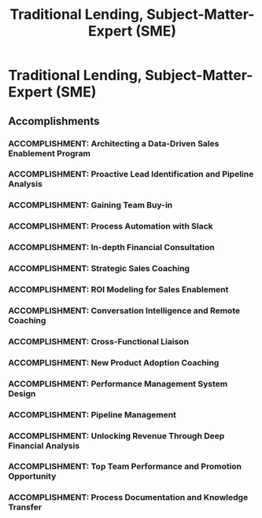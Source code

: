 :PROPERTIES:
:ID:       9c6fa7f1-bccd-45d9-91a5-612d59c3b0f5
:END:
#+title: Traditional Lending, Subject-Matter-Expert (SME)
#+filetags: :JOB:
* Traditional Lending, Subject-Matter-Expert (SME)
:PROPERTIES:
:COMPANY: Lendio
:POSITION: Traditional Lending, Subject-Matter-Expert (SME)
:START_DATE: 2021-11-01
:END_DATE: 2023-02-28
:SUMMARY: Hired into this newly created role to solve a critical business problem: high-value borrowers were being lost to high-interest products. My mission was to design and implement a complete sales enablement system from the ground up to equip a 15-person sales team to sell more complex traditional loans. This involved architecting everything from lead identification processes and automation workflows to a data-driven coaching program and performance scorecards, ultimately acting as the de facto sales operations function for the product line.
:END:

** Accomplishments
*** ACCOMPLISHMENT: Architecting a Data-Driven Sales Enablement Program
:PROPERTIES:
:ID:       f37e492d-a734-4349-92df-e5e3af0a71aa
:ROAM_ALIASES: Traditional Lending, Subject-Matter-Expert (SME): Architecting a Data-Driven Sales Enablement Program
:SKILLS: [[id:f0027a8a-7352-4c3f-8935-f6727bd07fe1][Sales Enablement & Coaching]], [[id:b278bc24-d074-4d8f-ac49-7ef139dbbedc][Peformance Management]], [[id:29fd67d5-1ff3-46c7-bd52-9d33a9904701][SBA Regulations]], [[id:ebacfc11-0eb0-4b40-81fb-3bec773435b4][Data Visualization]], [[id:11421750-74d3-4294-b308-509b44e2caea][BI & Dashboarding]], [[id:fb94c057-15b8-4532-acfb-3330ebc03cd5][Internal Stakeholder Management]]
:SITUATION: Lendio was losing high-value borrowers because the sales team was not equipped to sell complex traditional loans, and no system existed to identify or enable these opportunities.
:TASK: To design and implement a comprehensive system to enable a 15-person sales team to successfully sell traditional loan products, thereby retaining valuable clients.
:ACTION: Hired to solve this critical business problem, I designed and implemented a data-driven coaching and enablement program. This included creating standardized process checklists, a rep performance scorecard, and leveraging Gong.io for call analysis and targeted coaching.
:RESULT: The system increased traditional financing conversion rates by 144%, directly driving an additional $700K in annual revenue for the company.
:END:
*** ACCOMPLISHMENT: Proactive Lead Identification and Pipeline Analysis
:PROPERTIES:
:ID:       d783f16f-e1a4-4b3b-86ec-ebfd4154e4e2
:ROAM_ALIASES: Traditional Lending, Subject-Matter-Expert (SME): Proactive Lead Identification and Pipeline Analysis
:SKILLS: [[id:d5aa9d0a-46ba-4e73-84d5-b2d408dd8bfd][Lead Generation and Prospecting]], [[id:1ef76808-21aa-4786-a919-60c96d0c187a][Conversation Intelligence]], [[id:fb94c057-15b8-4532-acfb-3330ebc03cd5][Internal Stakeholder Management]], [[id:cb136ce9-4e48-4e2a-b051-b402e346c121][Specific Software & Tools]], [[id:24f8b898-0a06-4d04-b530-2c71db7d1a91][Full-Cycle Sales Management]]
:SITUATION: High-potential leads for traditional loans were getting lost in the main sales pipeline. A systematic way to identify them was needed.
:TASK: To develop a proactive process for identifying and segmenting the best opportunities for traditional loans from the main pipeline.
:ACTION: Exported and analyzed pipeline data in DOMO and Google Sheets, segmenting opportunities by key criteria like credit score, revenue, and industry to improve product alignment and surface the best leads.
:RESULT: Created a proactive and data-driven lead identification process that ensured high-value borrowers were correctly identified and routed for specialized engagement.
:END:
*** ACCOMPLISHMENT: Gaining Team Buy-in
:PROPERTIES:
:ID:       8b17165b-a3ef-4bd8-a3eb-7d84f83bee84
:ROAM_ALIASES: Traditional Lending, Subject-Matter-Expert (SME): Gaining Team Buy-in
:SKILLS: [[id:fb94c057-15b8-4532-acfb-3330ebc03cd5][Internal Stakeholder Management]], [[id:8a4795d4-1374-4ffa-a3f4-022f5047b0e5][Project & Operations Management]]
:SITUATION: Introducing new processes to an established sales team required building trust and demonstrating a true understanding of their daily work.
:TASK: To establish credibility with the sales team before implementing new systems.
:ACTION: Voluntarily completed the full sales training for their core product, demonstrating a commitment to understanding their daily workflows and challenges firsthand.
:RESULT: Gained crucial team buy-in and trust, which was essential for the successful adoption of the new processes and systems that followed.
:END:
*** ACCOMPLISHMENT: Process Automation with Slack
:PROPERTIES:
:ID:       76a464c7-78d8-439e-99a4-7e124cae0862
:ROAM_ALIASES: Traditional Lending, Subject-Matter-Expert (SME): Process Automation with Slack
:SKILLS: [[id:a5bb8f4b-1733-4857-a02f-cfd10c93b613][CRM & Sales Tech Administration]], [[id:36765feb-2a84-4d91-80a6-da974c779cad][Technical Prototyping & Development]], [[id:1330fa1d-d329-4473-b026-075446f04114][Sales Process Architecture]], [[id:7893d2ee-6016-45b1-8fa8-e677a35ec46e][Systems Thinking & Design]]
:SITUATION: The process for submitting deals for cash flow analysis was manual, slow, and difficult to track.
:TASK: To streamline and automate the cash flow analysis submission process.
:ACTION: Designed and implemented a Slack workflow that automated the process. The workflow collected all required data from reps, logged it in a central Google Sheet, and triggered notifications to all stakeholders.
:RESULT:  Streamlined a key workflow, reducing manual effort, improving data tracking, and accelerating the analysis process.
:END:
*** ACCOMPLISHMENT: In-depth Financial Consultation
:PROPERTIES:
:ID:       569b4632-dcab-4a2c-b648-0483764119f0
:ROAM_ALIASES: Traditional Lending, Subject-Matter-Expert (SME): In-depth Financial Consultation
:SKILLS: [[id:29fd67d5-1ff3-46c7-bd52-9d33a9904701][SBA Regulations]], [[id:e671d377-3c0e-4d54-b276-c22cc65d053f][Financial & Credit Analysis]], [[id:115e3ac5-46c3-46cb-b8bb-c5d90adbf978][Commercial Lending & Financing]], [[id:34d9c28e-33cb-45bb-b019-5f9a036503ff][Financial Product Knowledge]]
:SITUATION: Closing complex traditional loans required direct consultation with senior client stakeholders to ensure all financial details were correct and compliant.
:TASK: To consult directly with business owners, CFOs, and accountants to perform financial analysis and ensure loan packages adhered to lender and SBA policies.
:ACTION: Directly consulted with business owners, CFOs, and accountants to perform in-depth financial analysis, ensuring loan packages were compliant with lender policies and the SBA's SOP 50 10.
:RESULT: Ensured the submission of high-quality, compliant loan packages, increasing the likelihood of approval and building trust with clients.
:END:
*** ACCOMPLISHMENT: Strategic Sales Coaching
:PROPERTIES:
:ID:       af362264-2d79-4d00-a542-95256d9e877b
:ROAM_ALIASES: Traditional Lending, Subject-Matter-Expert (SME): Strategic Sales Coaching
:SKILLS: [[id:55baf1b2-605f-4d9f-b9b5-0f9fd69e0449][Team Leadership & Development]], [[id:f0027a8a-7352-4c3f-8935-f6727bd07fe1][Sales Enablement & Coaching]], [[id:4e59e599-f5f1-4662-883c-f2ca12835085][Negotiation & Closing]]
:SITUATION: When a traditional loan application was rejected, sales reps often lost the deal entirely.
:TASK: To coach sales reps on how to salvage deals after a traditional loan was declined.
:ACTION: Coached reps on how to pivot from a failed traditional loan analysis to a high-margin product sale by translating complex financial rejection reasons into clear, effective sales talk tracks.
:RESULT: Enabled reps to save deals that would have otherwise been lost, preserving revenue and improving sales floor morale.
:END:
*** ACCOMPLISHMENT: ROI Modeling for Sales Enablement
:PROPERTIES:
:ID:       01d1e16e-2aec-4a96-bcd7-b9384c95d07e
:ROAM_ALIASES: Traditional Lending, Subject-Matter-Expert (SME): ROI Modeling for Sales Enablement
:SKILLS: [[id:24f8b898-0a06-4d04-b530-2c71db7d1a91][Full-Cycle Sales Management]], [[id:4e59e599-f5f1-4662-883c-f2ca12835085][Negotiation & Closing]], [[id:f0027a8a-7352-4c3f-8935-f6727bd07fe1][Sales Enablement & Coaching]], [[id:cb136ce9-4e48-4e2a-b051-b402e346c121][Specific Software & Tools]]
:SITUATION: Customers often had difficulty seeing the long-term financial benefit of equipment loans.
:TASK: To create a tool that would provide a compelling, quantifiable ROI for clients considering an equipment loan.
:ACTION: Built and utilized a calculator to model the precise tax savings from accelerated depreciation on equipment loans.
:RESULT: Provided a compelling and easy-to-understand ROI for clients, which improved closing rates for equipment financing.
:END:
*** ACCOMPLISHMENT: Conversation Intelligence and Remote Coaching
:PROPERTIES:
:ID:       9ba53e75-2193-4ecb-b9cc-3278a6578149
:ROAM_ALIASES: Traditional Lending, Subject-Matter-Expert (SME): Conversation Intelligence and Remote Coaching
:SKILLS: [[id:1ef76808-21aa-4786-a919-60c96d0c187a][Conversation Intelligence]], [[id:fb94c057-15b8-4532-acfb-3330ebc03cd5][Internal Stakeholder Management]], [[id:bd19eb7e-b205-477a-be1f-5285dc8831ba][Stakeholder Management]], [[id:cc8ee51c-61af-432b-b607-325c962ee475][Data Analysis]], [[id:34d9c28e-33cb-45bb-b019-5f9a036503ff][Financial Product Knowledge]], [[id:b278bc24-d074-4d8f-ac49-7ef139dbbedc][Peformance Management]], [[id:1ef76808-21aa-4786-a919-60c96d0c187a][Conversation Intelligence]], [[id:cb136ce9-4e48-4e2a-b051-b402e346c121][Specific Software & Tools]]
:SITUATION: Coaching a remote team of 15 sales reps required a data-driven and scalable approach.
:TASK: To provide effective, targeted coaching to a fully remote sales team.
:ACTION: Leveraged Gong.io to analyze call data and deliver targeted 1:1 coaching, conduct joint calling sessions, and run role-play exercises for a remote team of 15 sales representatives.
:RESULT: Improved the performance of a remote sales team by providing specific, data-driven coaching based on actual customer conversations.
:END:
*** ACCOMPLISHMENT: Cross-Functional Liaison
:PROPERTIES:
:ID:       25161b1d-ce70-4ee3-a239-676bb76405ec
:ROAM_ALIASES: Traditional Lending, Subject-Matter-Expert (SME): Cross-Functional Liaison
:SKILLS: [[id:fb94c057-15b8-4532-acfb-3330ebc03cd5][Internal Stakeholder Management]], [[id:25e2c834-43a4-4107-9f7a-030444df4f19][Strategic & Business Acumen]], [[id:34d9c28e-33cb-45bb-b019-5f9a036503ff][Financial Product Knowledge]]
:SITUATION: A communication gap between the sales team and the underwriting department was causing friction and leading to declined files.
:TASK: To act as a liaison, translating feedback between the two departments to improve submission quality.
:ACTION: Acted as a critical liaison between the sales team and underwriting, translating feedback on declined files into actionable coaching for the sales reps.
:RESULT: Improved future submission quality and loan packaging by bridging the communication gap and turning underwriting feedback into a productive coaching tool.
:END:
*** ACCOMPLISHMENT: New Product Adoption Coaching
:PROPERTIES:
:ID:       5b414c9e-4273-4aad-be06-82565d6e3b24
:ROAM_ALIASES: Traditional Lending, Subject-Matter-Expert (SME): New Product Adoption Coaching
:SKILLS: [[id:34d9c28e-33cb-45bb-b019-5f9a036503ff][Financial Product Knowledge]], [[id:f0027a8a-7352-4c3f-8935-f6727bd07fe1][Sales Enablement & Coaching]], [[id:b278bc24-d074-4d8f-ac49-7ef139dbbedc][Peformance Management]], [[id:4e59e599-f5f1-4662-883c-f2ca12835085][Negotiation & Closing]]
:SITUATION: The sales team was often slow to adopt new products or tools, which limited their effectiveness.
:TASK: To drive the adoption of new products and the document collection tool, FileInvite.
:ACTION: Coached reps on the document collection process in FileInvite using a "what, why, and how" framework. Additionally, created models that quantified the potential commission loss for reps on deals that were improperly qualified for high-interest loans.
:RESULT: Reduced friction and accelerated sales cycles by increasing the adoption of new tools and products.
:END:
*** ACCOMPLISHMENT: Performance Management System Design
:PROPERTIES:
:ID:       a8e072db-143f-4c45-9bde-7152a2d276ab
:ROAM_ALIASES: Traditional Lending, Subject-Matter-Expert (SME): Performance Management System Design
:SKILLS: [[id:ebacfc11-0eb0-4b40-81fb-3bec773435b4][Data Visualization]], [[id:cc8ee51c-61af-432b-b607-325c962ee475][Data Analysis]], [[id:b278bc24-d074-4d8f-ac49-7ef139dbbedc][Peformance Management]], [[id:7893d2ee-6016-45b1-8fa8-e677a35ec46e][Systems Thinking & Design]], [[id:36765feb-2a84-4d91-80a6-da974c779cad][Technical Prototyping & Development]]
:SITUATION: A centralized system was needed to track sales rep performance and provide data for coaching sessions.
:TASK: To design and manage a performance scorecard to track KPIs and provide data-driven insights.
:ACTION: Designed and managed a rep performance scorecard, tracking KPIs such as nomination volume, submit-to-fund ratios, and funded volume.
:RESULT: Provided clear, data-driven insights during 1:1 coaching sessions, allowing for more objective and effective performance management.
:END:
*** ACCOMPLISHMENT: Pipeline Management
:PROPERTIES:
:ID:       49c74e6c-7d4d-43ac-851c-4bba6ea556aa
:ROAM_ALIASES: Traditional Lending, Subject-Matter-Expert (SME): Pipeline Management
:SKILLS: [[id:b278bc24-d074-4d8f-ac49-7ef139dbbedc][Peformance Management]], [[id:24f8b898-0a06-4d04-b530-2c71db7d1a91][Full-Cycle Sales Management]], [[id:cb136ce9-4e48-4e2a-b051-b402e346c121][Specific Software & Tools]], [[id:55baf1b2-605f-4d9f-b9b5-0f9fd69e0449][Team Leadership & Development]]
:SITUATION: The traditional loan pipeline needed to be managed separately from the main sales funnel to ensure proper tracking and execution.
:TASK: To manage the entire deal pipeline for traditional loans, from initial nomination to funding.
:ACTION: Managed the end-to-end deal pipeline for traditional loans, tracking all opportunities from the initial sales floor nomination through underwriting submission and final funding.
:RESULT: Ensured full visibility and control over the traditional loan pipeline, enabling accurate forecasting and process management.
:END:
*** ACCOMPLISHMENT: Unlocking Revenue Through Deep Financial Analysis
:PROPERTIES:
:ID:       79b96a97-ca3a-4fbe-b148-8c34f848e5c4
:ROAM_ALIASES: Traditional Lending, Subject-Matter-Expert (SME): Unlocking Revenue Through Deep Financial Analysis
:SKILLS: [[id:e671d377-3c0e-4d54-b276-c22cc65d053f][Financial & Credit Analysis]], [[id:115e3ac5-46c3-46cb-b8bb-c5d90adbf978][Commercial Lending & Financing]], [[id:cc8ee51c-61af-432b-b607-325c962ee475][Data Analysis]]
:SITUATION: A high-value client's loan was on the verge of being rejected because their draft tax return did not meet the required debt-service coverage ratio (DSCR).
:TASK: To find a compliant way to adjust the client's financial picture to meet the lender's requirements.
:ACTION: Performed a detailed analysis of the client's draft tax return and identified personal meal expenses that could be legitimately re-categorized as business expenses.
:RESULT: The re-categorization allowed the client to meet the DSCR requirements, unlocking a $350,000 loan that would have otherwise been lost.
:END:
*** ACCOMPLISHMENT: Top Team Performance and Promotion Opportunity
:PROPERTIES:
:ID:       31dbb70f-30e5-465f-934e-47b5a7948138
:ROAM_ALIASES: Traditional Lending, Subject-Matter-Expert (SME): Top Team Performance and Promotion Opportunity
:SKILLS: [[id:f0027a8a-7352-4c3f-8935-f6727bd07fe1][Sales Enablement & Coaching]], [[id:34d9c28e-33cb-45bb-b019-5f9a036503ff][Financial Product Knowledge]], [[id:25e2c834-43a4-4107-9f7a-030444df4f19][Strategic & Business Acumen]], [[id:bd19eb7e-b205-477a-be1f-5285dc8831ba][Stakeholder Management]]
:SITUATION: The SME program consisted of six teams, each led by a subject-matter expert.
:TASK: To lead my assigned team to be the highest-performing in the program.
:ACTION: Applied data-driven coaching and sales enablement systems to drive the performance of the assigned 15-person sales team.
:RESULT:  Led the highest-performing of the six teams in the program, resulting in being one of only two SMEs (out of six) offered a promotion to a full-time Account Executive role upon the program's conclusion.
:END:
*** ACCOMPLISHMENT: Process Documentation and Knowledge Transfer
:PROPERTIES:
:ID:       0a11ca4b-d860-4fd4-8cfe-4dc822d987b4
:ROAM_ALIASES: Traditional Lending, Subject-Matter-Expert (SME): Process Documentation and Knowledge Transfer
:SKILLS: [[id:bd19eb7e-b205-477a-be1f-5285dc8831ba][Stakeholder Management]], [[id:7893d2ee-6016-45b1-8fa8-e677a35ec46e][Systems Thinking & Design]], [[id:cb136ce9-4e48-4e2a-b051-b402e346c121][Specific Software & Tools]], [[id:1330fa1d-d329-4473-b026-075446f04114][Sales Process Architecture]]
:SITUATION: To ensure the continued success of the sales enablement system after my promotion, the processes needed to be formally documented.
:TASK: To create comprehensive documentation of the system's workflows and processes.
:ACTION: Authored a comprehensive process flowchart and detailed workflow documentation for the Director of Operations.
:RESULT: Ensured the system's continued success and facilitated knowledge transfer within the organization, making the created processes durable and scalable.
:END:


